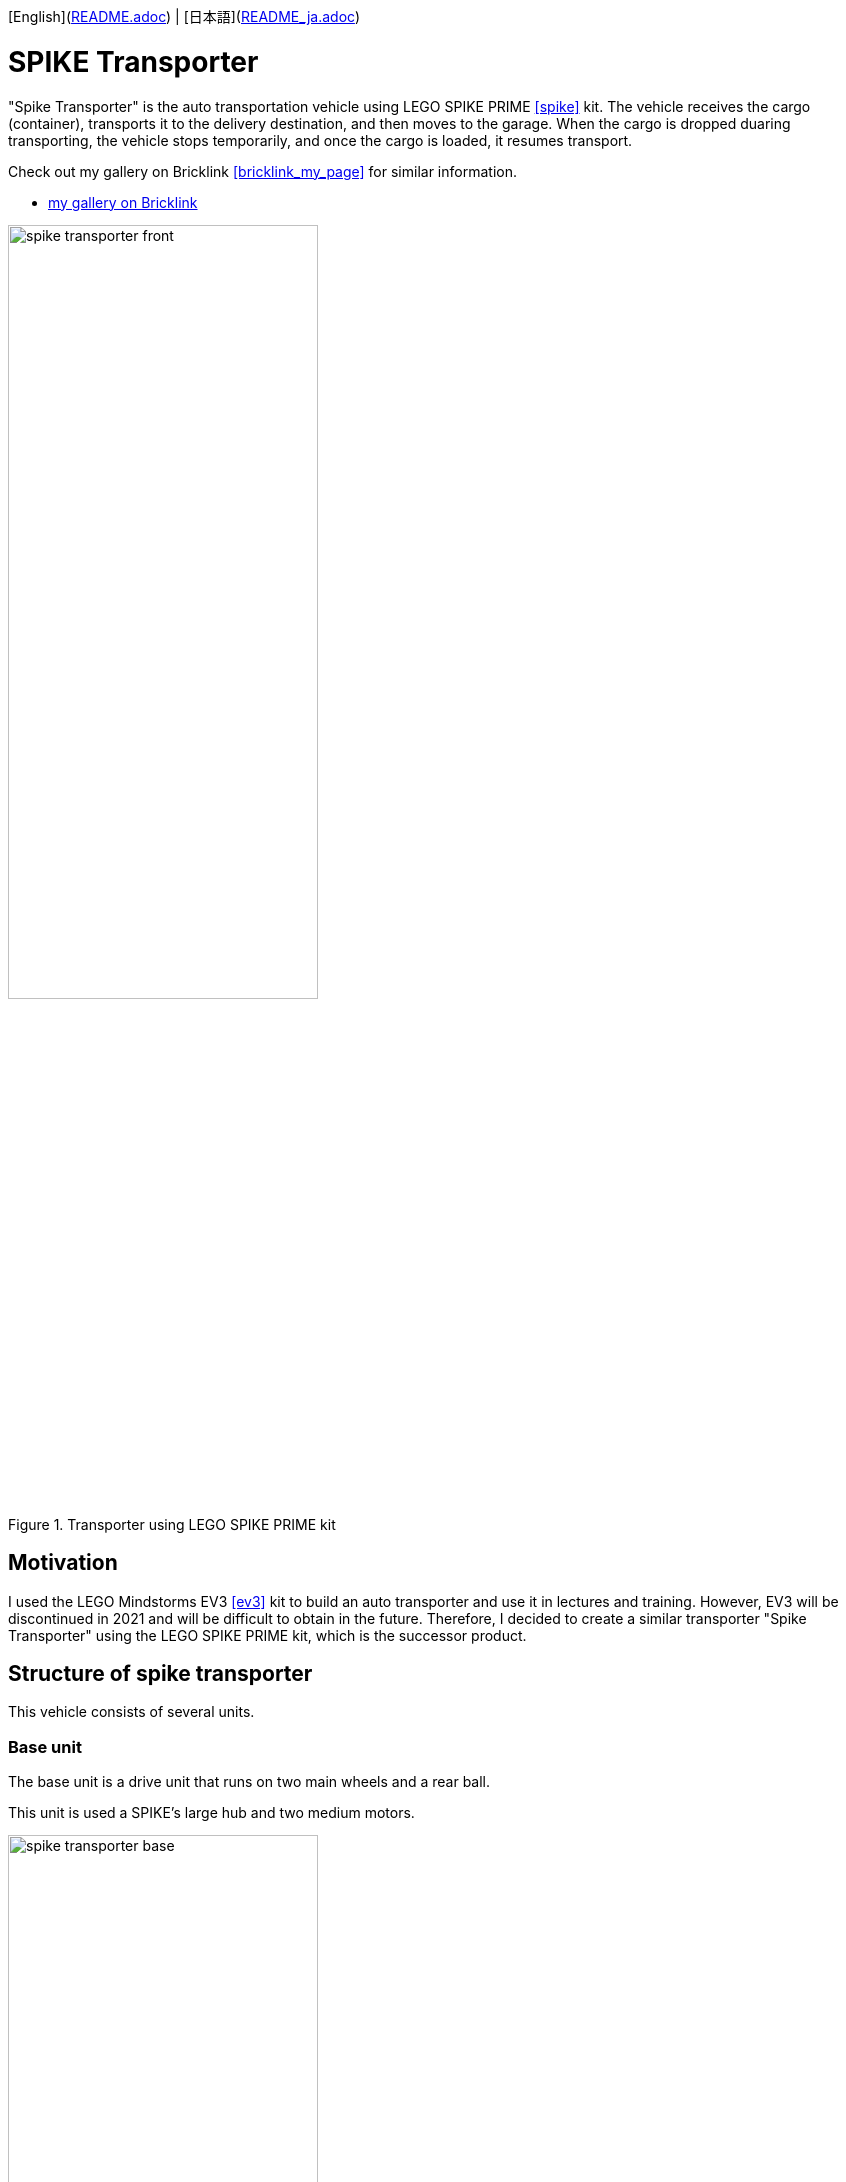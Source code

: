 [English](link:README.adoc[]) | [日本語](link:README_ja.adoc[])

= SPIKE Transporter

[.lead]
"Spike Transporter" is the auto transportation vehicle using LEGO SPIKE PRIME <<spike>>  kit.
The vehicle receives the cargo (container), transports it to the delivery destination, and then moves to the garage.
When the cargo is dropped duaring transporting, the vehicle stops temporarily, and once the cargo is loaded, it resumes transport.

[NOTE]
****
Check out my gallery on Bricklink <<bricklink_my_page>> for similar information.

* https://www.bricklink.com/v3/studio/design.page?idModel=541490[my gallery on Bricklink, window=_blank]
****

.Transporter using LEGO SPIKE PRIME kit
image::movies_photos/spike_transporter_front.jpeg[width="60%"]

== Motivation


I used the LEGO Mindstorms EV3 <<ev3>> kit to build an auto transporter and use it in lectures and training.
However, EV3 will be discontinued in 2021 and will be difficult to obtain in the future.
Therefore, I decided to create a similar transporter "Spike Transporter" using the LEGO SPIKE PRIME kit, which is the successor product.

== Structure of spike transporter

This vehicle consists of several units.

=== Base unit

The base unit is a drive unit that runs on two main wheels and a rear ball.

This unit is used a SPIKE's large hub and two medium motors.

.Base unit
image::images/spike_transporter_base.png[width="60%"]

=== Line monitor

The line monitor unit is watcher the transportation route(black line) for the transporter running.

This unit is used a SPIKE's color sensor.

.Line monitor
image::images/spike_transporter_linemon.png[width="60%"]


=== Wall Detector

The wall detector unit recognizes side walls of delivery destinations and garages.

This unit is used a SPIKE's ultrasonic sensor.

.Wall detecotor
image::images/spike_transporter_walldetector.png[width="40%"]

=== Carrier and Container

 loading platform is a place where cargo (containers) are placed. We are monitoring the presence of luggage.

The carrier unit is used  SPIKE's force sensor (like a touch sensor).

[cols="1,1",frame=none,grid=none]
|===
a|.Carrier
image::images/spike_transporter_carrier.png[width="120%"]
a|.Container
image::images/spike_transporter_container.png[width="80%"]
|===

== Building instruction

Building instruction were created using "Bricklink Studio".

* Link:images/spike_transporter_instructions.pdf[Building instruction（PDF）]

.sample pages of the building instruction
image::images/build_instruction_sample_page.png[width="80%"]

== Development environment and Program

Here is the software development environment and sample program for Spike Transporter.
It also shows how the sample program works.

=== Development environment

We used the LEGO Education SPIKE application <<spike_app>> to develop the program.

NOTE: Of course, other programming languages ​​may be used as long as they can be used with SPIKE's large hub.

However, unlike Scratch, there are blocks that operate SPIKE's hub, obtain values ​​from sensors, and move motors.

=== Sample Program

The sample program is as follows.

.Sample program(click to open in new window)
[link=images/spike_transporter_program01.png,window=_blank]
image::images/spike_transporter_program01.png[width="60%"]

NOTE: Please let us know if there is a way to share the program itself instead of this image.

=== How the sample program works

An auto transporter is a robot vehicle that receives a cargo(container) and transports it along the route to the delivery destination.
It works as follows:

.sample program operations
. Start the program.. Then waiting for laoding container on carrier.
. When you load your cargo(container) and press the left button, the vehicle run with following the line.
. If a cargo falls during transport, the vehicle will stop and wait for the cargo to load again.(warning sounds a warning tone every 5 seconds)
. When the vehicle detects the side wall, the vehicle will stop.
. Once the container is unloaded, the vehicle run with following the line again.
. When the vehicle detects the side wall again, the vehicle will stop.

A state machine diagram (a type of state transition diagram) looks like this:

.Statemacine dialog of sample program(sorry, descriptions are only in japanese)
image::images/spike_transporter_statemachine.png[width=80%]

=== Demo video

The first part shows normal transporting the cargo, and the next shows operation when the cargo falls.

.Demo video(sorry, subtitles are only in japanese)
video::nSAXWkLJDxE[youtube,width=640,height=480]

[NOTE]
====
GitHub preview doesn't seem to process YouTube tags in `adoc` files. Please refer to the following link.

.Demo video（YouTube）
* https://www.youtube.com/watch?v=nSAXWkLJDxE
====

== Contents structure

[source,console]
----
spike_transporter
├── images: LEGO Studio data, images, build instruction.
└── movies_photos: movies and photos.
----

[bibliography]
== References and links

- [[[spike]]] LEGO SPIKE PRIME
** https://education.lego.com/en-us/products/lego-education-spike-prime-set/45678/
** https://education.lego.com/ja-jp/products/-spike-/45678/
- [[[bricklink_my_page]]] Spike Transporter on "My Gallery" at BrickLink
** https://www.bricklink.com/v3/studio/design.page?idModel=541490
- [[[ev3]]] Lego Mindstorms EV3
** https://ja.wikipedia.org/wiki/Lego_Mindstorms_EV3
- [[[spike_app]]] LEGO Education SPIKE App
** https://education.lego.com/ja-jp/downloads/spike-app/software/
